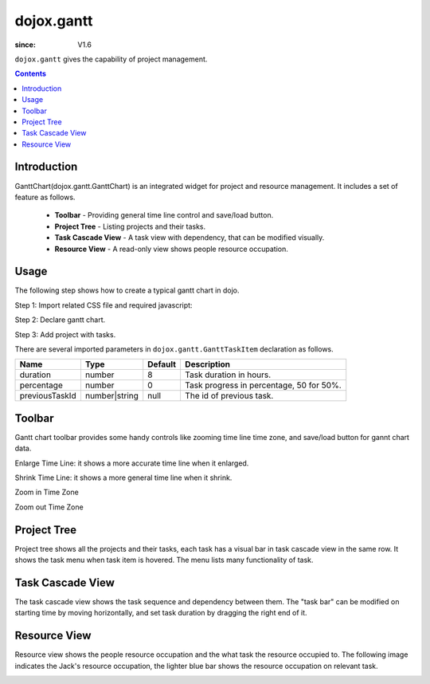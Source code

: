 .. _dojox/gantt:

===========
dojox.gantt
===========

:since: V1.6

``dojox.gantt`` gives the capability of project management.

.. contents ::
   :depth: 2


Introduction
============

GanttChart(dojox.gantt.GanttChart) is an integrated widget for project and resource management. It includes a set of feature as follows.

  * **Toolbar** - Providing general time line control and save/load button.
  * **Project Tree** - Listing projects and their tasks.
  * **Task Cascade View** - A task view with dependency, that can be modified visually.
  * **Resource View** - A read-only view shows people resource occupation.


Usage
=====

The following step shows how to create a typical gantt chart in dojo.

Step 1: Import related CSS file and required javascript:

.. js ::
  
  <link type="text/css" rel="stylesheet" href="{baseUrl}/dijit/themes/claro/claro.css">
  <link type="text/css" rel="stylesheet" href="{baseUrl}/dojox/gantt/resources/gantt.css">
  ...
  <script type="text/javascript">
    dojo.require("dojox.gantt.GanttChart");
    ...
  </script>

Step 2: Declare gantt chart.

.. js ::
  
  var ganttChart = new dojox.gantt.GanttChart({
    readOnly: false,			// optional: determine if gantt chart is editable
    dataFilePath: "gantt_default.json",	// optional: json data file path for load and save, default is "gantt_default.json"
    height: 400,			// optional: chart height in pixel, default is 400px
    width: 1200,			// optional: chart width in pixel, default is 600px
    withResource: true			// optional: display the resource chart or not
  }, "gantt"); 				//"gantt" is the node container id of gantt chart widget

Step 3: Add project with tasks.

.. js ::
  
  var projec = new dojox.gantt.GanttProjectItem({
    id: 1,
    name: "Development Project",
    startDate: new Date(2006, 5, 11)
  });
  var taskRequirement = new dojox.gantt.GanttTaskItem({
    id: 1,
    name: "Requirement",
    startTime: new Date(2006, 5, 11),
    duration: 50,
    percentage: 50,
    taskOwner: "Jack"
  });
  var taskAnalysis = new dojox.gantt.GanttTaskItem({
    id: 2,
    name: "Analysis",
    startTime: new Date(2006, 5, 18),
    duration: 40,
    percentage: 0,
    previousTaskId: "1",
    taskOwner: "Michael"
  });

  project.addTask(taskRequirement);
  project.addTask(taskAnalysis);

  ganttChart.addProject(project);

  // Initialize and Render
  ganttChart.init();

There are several imported parameters in ``dojox.gantt.GanttTaskItem`` declaration as follows.

================ ============= ======= ===========
Name             Type          Default Description
================ ============= ======= ===========
duration         number        8       Task duration in hours.
percentage       number        0       Task progress in percentage, 50 for 50%.
previousTaskId   number|string null    The id of previous task.
================ ============= ======= ===========


Toolbar
=======

Gantt chart toolbar provides some handy controls like zooming time line time zone, and save/load button for gannt chart data.

Enlarge Time Line: it shows a more accurate time line when it enlarged.

.. image :: enlargeTimeLine.png

Shrink Time Line: it shows a more general time line when it shrink.

.. image :: shrinkTimeLine.png

Zoom in Time Zone

.. image :: zoomInTimezone.png

Zoom out Time Zone

.. image :: zoomOutTimezone.png


Project Tree
============

Project tree shows all the projects and their tasks, each task has a visual bar in task cascade view in the same row. It shows the task menu when task item is hovered. The menu lists many functionality of task.

.. image :: taskMenu.png


Task Cascade View
=================

The task cascade view shows the task sequence and dependency between them. The "task bar" can be modified on starting time by moving horizontally, and set task duration by dragging the right end of it.

.. image :: dragTaskBar.png


Resource View
=============

Resource view shows the people resource occupation and the what task the resource occupied to. The following image indicates the Jack's resource occupation, the lighter blue bar shows the resource occupation on relevant task.

.. image :: resourceView.png
 
